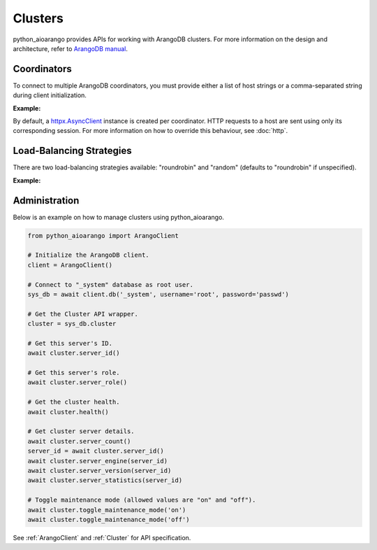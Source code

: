 Clusters
--------

python_aioarango provides APIs for working with ArangoDB clusters. For more
information on the design and architecture, refer to `ArangoDB manual`_.

.. _ArangoDB manual: https://docs.arangodb.com

Coordinators
============

To connect to multiple ArangoDB coordinators, you must provide either a list of
host strings or a comma-separated string during client initialization.

**Example:**

.. testcode::

    from python_aioarango import ArangoClient

    # Single host
    client = ArangoClient(hosts='http://localhost:8529')

    # Multiple hosts (option 1: list)
    client = ArangoClient(hosts=['http://host1:8529', 'http://host2:8529'])

    # Multiple hosts (option 2: comma-separated string)
    client = ArangoClient(hosts='http://host1:8529,http://host2:8529')

By default, a `httpx.AsyncClient`_ instance is created per coordinator. HTTP
requests to a host are sent using only its corresponding session. For more
information on how to override this behaviour, see :doc:`http`.

.. _httpx.AsyncClient: https://www.python-httpx.org/advanced/#client-instances

Load-Balancing Strategies
=========================

There are two load-balancing strategies available: "roundrobin" and "random"
(defaults to "roundrobin" if unspecified).

**Example:**

.. testcode::

    from python_aioarango import ArangoClient

    hosts = ['http://host1:8529', 'http://host2:8529']

    # Round-robin
    client = ArangoClient(hosts=hosts, host_resolver='roundrobin')

    # Random
    client = ArangoClient(hosts=hosts, host_resolver='random')

Administration
==============

Below is an example on how to manage clusters using python_aioarango.

.. code-block:: python

    from python_aioarango import ArangoClient

    # Initialize the ArangoDB client.
    client = ArangoClient()

    # Connect to "_system" database as root user.
    sys_db = await client.db('_system', username='root', password='passwd')

    # Get the Cluster API wrapper.
    cluster = sys_db.cluster

    # Get this server's ID.
    await cluster.server_id()

    # Get this server's role.
    await cluster.server_role()

    # Get the cluster health.
    await cluster.health()

    # Get cluster server details.
    await cluster.server_count()
    server_id = await cluster.server_id()
    await cluster.server_engine(server_id)
    await cluster.server_version(server_id)
    await cluster.server_statistics(server_id)

    # Toggle maintenance mode (allowed values are "on" and "off").
    await cluster.toggle_maintenance_mode('on')
    await cluster.toggle_maintenance_mode('off')

See :ref:`ArangoClient` and :ref:`Cluster` for API specification.
